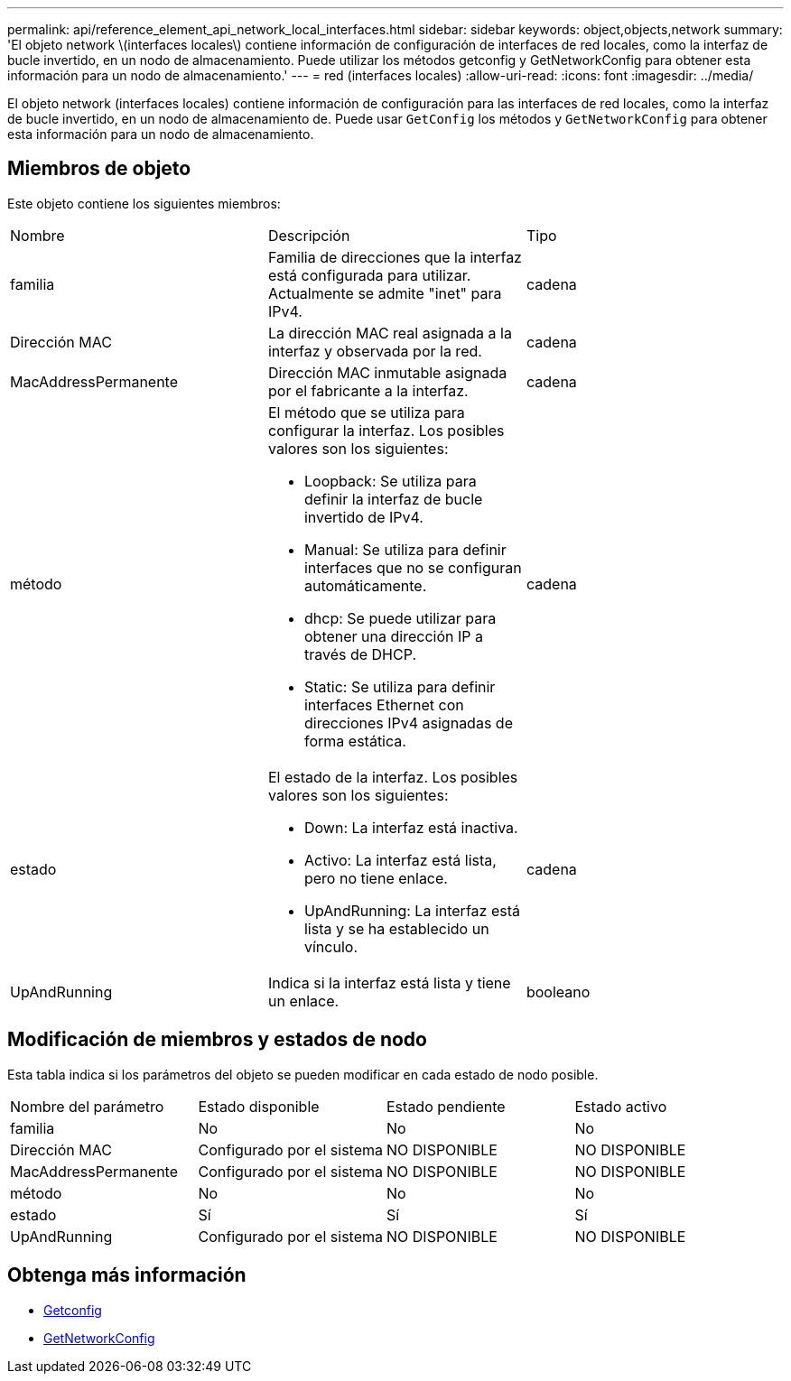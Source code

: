 ---
permalink: api/reference_element_api_network_local_interfaces.html 
sidebar: sidebar 
keywords: object,objects,network 
summary: 'El objeto network \(interfaces locales\) contiene información de configuración de interfaces de red locales, como la interfaz de bucle invertido, en un nodo de almacenamiento. Puede utilizar los métodos getconfig y GetNetworkConfig para obtener esta información para un nodo de almacenamiento.' 
---
= red (interfaces locales)
:allow-uri-read: 
:icons: font
:imagesdir: ../media/


[role="lead"]
El objeto network (interfaces locales) contiene información de configuración para las interfaces de red locales, como la interfaz de bucle invertido, en un nodo de almacenamiento de. Puede usar `GetConfig` los métodos y `GetNetworkConfig` para obtener esta información para un nodo de almacenamiento.



== Miembros de objeto

Este objeto contiene los siguientes miembros:

|===


| Nombre | Descripción | Tipo 


 a| 
familia
 a| 
Familia de direcciones que la interfaz está configurada para utilizar. Actualmente se admite "inet" para IPv4.
 a| 
cadena



 a| 
Dirección MAC
 a| 
La dirección MAC real asignada a la interfaz y observada por la red.
 a| 
cadena



 a| 
MacAddressPermanente
 a| 
Dirección MAC inmutable asignada por el fabricante a la interfaz.
 a| 
cadena



 a| 
método
 a| 
El método que se utiliza para configurar la interfaz. Los posibles valores son los siguientes:

* Loopback: Se utiliza para definir la interfaz de bucle invertido de IPv4.
* Manual: Se utiliza para definir interfaces que no se configuran automáticamente.
* dhcp: Se puede utilizar para obtener una dirección IP a través de DHCP.
* Static: Se utiliza para definir interfaces Ethernet con direcciones IPv4 asignadas de forma estática.

 a| 
cadena



 a| 
estado
 a| 
El estado de la interfaz. Los posibles valores son los siguientes:

* Down: La interfaz está inactiva.
* Activo: La interfaz está lista, pero no tiene enlace.
* UpAndRunning: La interfaz está lista y se ha establecido un vínculo.

 a| 
cadena



 a| 
UpAndRunning
 a| 
Indica si la interfaz está lista y tiene un enlace.
 a| 
booleano

|===


== Modificación de miembros y estados de nodo

Esta tabla indica si los parámetros del objeto se pueden modificar en cada estado de nodo posible.

|===


| Nombre del parámetro | Estado disponible | Estado pendiente | Estado activo 


 a| 
familia
 a| 
No
 a| 
No
 a| 
No



 a| 
Dirección MAC
 a| 
Configurado por el sistema
 a| 
NO DISPONIBLE
 a| 
NO DISPONIBLE



 a| 
MacAddressPermanente
 a| 
Configurado por el sistema
 a| 
NO DISPONIBLE
 a| 
NO DISPONIBLE



 a| 
método
 a| 
No
 a| 
No
 a| 
No



 a| 
estado
 a| 
Sí
 a| 
Sí
 a| 
Sí



 a| 
UpAndRunning
 a| 
Configurado por el sistema
 a| 
NO DISPONIBLE
 a| 
NO DISPONIBLE

|===


== Obtenga más información

* xref:reference_element_api_getconfig.adoc[Getconfig]
* xref:reference_element_api_getnetworkconfig.adoc[GetNetworkConfig]

